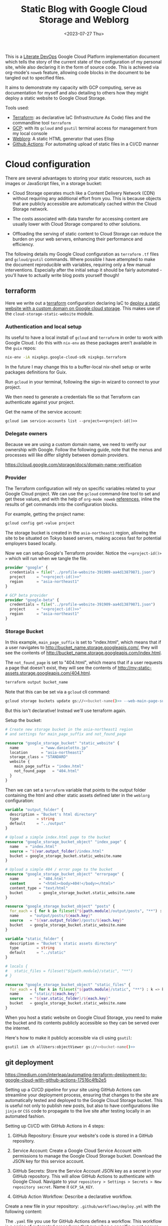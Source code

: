 #+TITLE: Static Blog with Google Cloud Storage and Weblorg
#+DATE: <2023-07-27 Thu>

This is a [[https://howardism.org/Technical/Emacs/literate-devops.html][Literate DevOps]] Google Cloud Platform implementation document which tells the story of the current state of the configuration of my personal site, while also declaring it in the form of source code. This is achieved via org-mode's ~noweb~ feature, allowing code blocks in the document to be tangled out to specified files.

It aims to demonstrate my capacity with GCP computing, serve as documentation for myself and also detailing to others how they might deploy a static website to Google Cloud Storage.

Tools used:
- [[https://www.terraform.io/][Terraform]]: as declarative IaC (Infrastructure As Code) files and the commandline tool =terraform=
- [[https://cloud.google.com/][GCP]]: with its ~gcloud~ and ~gsutil~ terminal access for management from my local console
- [[https://emacs.love/weblorg/][Weblorg]]: A static HTML generator that uses Elisp
- [[https://github.com/features/actions][Github Actions]]: For automating upload of static files in a CI/CD manner

* Cloud configuration
:PROPERTIES:
:CREATED:  [2022-09-22 Thu 16:57]
:ID:       e5f2285b-68f5-43a0-bc00-5a20fc657a73
:END:

There are several advantages to storing your static resources, such as images or JavaScript files, in a storage bucket:

- Cloud Storage operates much like a Content Delivery Network (CDN) without requiring any additional effort from you. This is because objects that are publicly accessible are automatically cached within the Cloud Storage network.

- The costs associated with data transfer for accessing content are usually lower with Cloud Storage compared to other solutions.

- Offloading the serving of static content to Cloud Storage can reduce the burden on your web servers, enhancing their performance and efficiency.


The following details my Google Cloud configuration as =terraform= =.tf= files and =gcloud/gsutil= commands. Where possible I have attempted to make the document reproducible with variables, requiring only a few manual interventions. Especially after the initial setup it should be fairly automated - you'll have to actually write blog posts yourself though!

** terraform
:PROPERTIES:
:CREATED:  [2023-07-05 Wed 20:20]
:ID:       78254fce-8dd7-43f9-86a2-e202123486d8
:END:

Here we write out a [[https://registry.terraform.io/modules/gruntwork-io/static-assets/google/latest/submodules/cloud-storage-static-website][terraform]] configuration declaring IaC to [[https://cloud.google.com/storage/docs/hosting-static-website][deploy a static website with a custom domain on Google cloud storage]]. This makes use of the =cloud-storage-static-website= module.

*** Authentication and local setup
:PROPERTIES:
:CREATED:  [2023-07-25 Tue 09:45]
:ID:       0f82b932-a0c0-4efb-8c1c-368f5a767c74
:END:

Its useful to have a local install of ~gcloud~ and ~terraform~ in order to work with Google Cloud. I do this with ~nix-env~ as these packages aren't available in the ~guix~ repos:

#+begin_src sh :eval no
nix-env -iA nixpkgs.google-cloud-sdk nixpkgs.terraform
#+end_src

In the future I may change this to a buffer-local nix-shell setup or write packages definitions for Guix.

Run ~gcloud~ in your terminal, following the sign-in wizard to connect to your project.

We then need to generate a credentials file so that Terraform can authenticate against your project.

Get the name of the service account:
#+begin_src shell :noweb yes :results silent
gcloud iam service-accounts list --project=<<project-id()>>
#+end_src

*** Delegate owners
:PROPERTIES:
:CREATED:  [2023-07-30 Sun 12:51]
:ID:       01ed72db-2064-4e0a-a2a2-d617353b0973
:END:

Because we are using a custom domain name, we need to verify our ownership with Google. Follow the following guide, note that the menus and processes will like differ slightly between domain providers.

https://cloud.google.com/storage/docs/domain-name-verification


*** Provider
:PROPERTIES:
:CREATED:  [2023-07-13 Thu 12:08]
:ID:       3da1c9ea-cc34-4402-9239-2b408f4d68c3
:END:
The Terraform configuration will rely on specific variables related to your Google Cloud project. We can use the ~gcloud~ command-line tool to set and get these values, and with the help of ~org-mode noweb~ [[https://orgmode.org/manual/Noweb-Reference-Syntax.html][references]], inline the results of get commands into the configuration blocks.

For example, getting the project name:
#+name: project-id
#+begin_src sh :noweb yes :cache yes :results silent
gcloud config get-value project
#+end_src

The storage bucket is created in the =asia-northeast1= region, allowing the site to be situated on Tokyo based servers, making access fast for potential employers based locally.

Now we can setup Google's Terraform provider. Notice the =<​<​project-id()​>​>=  which will run when we tangle the file.
#+name: terraform-main
#+begin_src terraform :noweb yes :tangle tf/main.tf :var id=project-id
provider "google" {
  credentials = file("../profile-website-391909-aa4d13879871.json")
  project     = "<<project-id()>>"
  region      = "asia-northeast1"
}

# GCP beta provider
provider "google-beta" {
  credentials = file("../profile-website-391909-aa4d13879871.json")
  project     = "<<project-id()>>"
  region      = "asia-northeast1"
}
#+end_src

*** Storage Bucket
:PROPERTIES:
:CREATED:  [2023-07-09 Sun 17:33]
:ID:       f0d0b8fe-e9f1-443e-b1d3-1ae23d27de38
:END:

In this example, =main_page_suffix= is set to "index.html", which means that if a user navigates to http://bucket_name.storage.googleapis.com/, they will see the contents of http://bucket_name.storage.googleapis.com/index.html.

The =not_found_page= is set to "404.html", which means that if a user requests a page that doesn't exist, they will see the contents of http://my-static-assets.storage.googleapis.com/404.html.

#+name: bucket-name
#+begin_src sh :dir tf :noweb yes :cache yes :results silent
terraform output bucket_name
#+end_src

Note that this can be set via a ~gcloud~ cli command:
#+begin_src sh :noweb yes :eval no
gcloud storage buckets update gs://<<bucket-name()>> --web-main-page-suffix=index.html
#+end_src

But this isn't declarative! Instead we'll use terraform again.

Setup the bucket:
#+begin_src terraform :tangle tf/main.tf
# Create new storage bucket in the asia-northeast1 region
# and settings for main_page_suffix and not_found_page

resource "google_storage_bucket" "static_website" {
  name          = "www.danielotto.jp"
  location      = "asia-northeast1"
  storage_class = "STANDARD"
  website {
    main_page_suffix = "index.html"
    not_found_page   = "404.html"
  }
}

#+end_src

Then we can set a ~terraform~ variable that points to the output folder containing the html and other static assets defined later in the ~weblorg~ configuration:

#+begin_src terraform :noweb-ref tf-variables
variable "output_folder" {
  description = "Bucket's html directory"
  type        = string
  default     = "../output"
}
#+end_src

#+begin_src terraform :tangle tf/main.tf
# Upload a simple index.html page to the bucket
resource "google_storage_bucket_object" "index_page" {
  name   = "index.html"
  source = "${var.output_folder}/index.html"
  bucket = google_storage_bucket.static_website.name
}

# Upload a simple 404 / error page to the bucket
resource "google_storage_bucket_object" "errorpage" {
  name         = "404.html"
  content      = "<html><body>404!</body></html>"
  content_type = "text/html"
  bucket       = google_storage_bucket.static_website.name
}
#+end_src

#+begin_src terraform :tangle tf/main.tf
resource "google_storage_bucket_object" "posts" {
  for_each = { for k in fileset("${path.module}/output/posts", "**") : k => k }
  name     = "output/posts/${each.key}"
  source   = "${var.output_folder}/posts/${each.key}"
  bucket   = google_storage_bucket.static_website.name
}
#+end_src

#+begin_src terraform :noweb-ref tf-variables
variable "static_folder" {
  description = "Bucket's static assets directory"
  type        = string
  default     = "../static"
}
#+end_src

#+begin_src terraform :tangle tf/main.tf
# locals {
#   static_files = fileset("${path.module}/static", "**")
# }

resource "google_storage_bucket_object" "static_files" {
  for_each = { for k in fileset("${path.module}/static", "**") : k => k }
  name     = "static/${each.key}"
  source   = "${var.static_folder}/${each.key}"
  bucket   = google_storage_bucket.static_website.name
}
#+end_src

When you host a static website on Google Cloud Storage, you need to make the bucket and its contents publicly accessible so they can be served over the internet.

Here's how to make it publicly accessible via cli using ~gsutil~:

#+begin_src sh :noweb yes :eval no
gsutil iam ch allUsers:objectViewer gs://<<bucket-name()>>
#+end_src

** git deployment
:PROPERTIES:
:CREATED:  [2022-09-28 Wed 15:29]
:ID:       bd762a86-cf35-4873-ace8-1c6ddb80c862
:header-args: :tangle no :eval no
:END:
https://medium.com/interleap/automating-terraform-deployment-to-google-cloud-with-github-actions-17516c4fb2e5

Setting up a CI/CD pipeline for your site using GitHub Actions can streamline your deployment process, ensuring that changes to the site are automatically tested and deployed to the Google Cloud Storage bucket. This is useful not only to publish new posts, but also to have configurations like ~jinja~ or ~CSS~ code to propagate to the live site after testing locally in an automated fashion.

Setting up CI/CD with GitHub Actions in 4 steps:

1. GitHub Repository: Ensure your website's code is stored in a GitHub repository.

2. Service Account: Create a Google Cloud Service Account with permissions to manage the Google Cloud Storage bucket. Download the JSON key for this service account.

3. GitHub Secrets: Store the Service Account JSON key as a secret in your GitHub repository. This will allow GitHub Actions to authenticate with Google Cloud. Navigate to your =repository > Settings > Secrets > New repository secret=. Name it ~GCP_SA_KEY~.

4. GitHub Action Workflow: Describe a declarative workflow.

Create a new file in your repository: =.github/workflows/deploy.yml= with the following content:

The =.yaml= file you use for GitHub Actions defines a workflow. This workflow is a series of automated procedures that run when a specific event occurs in your GitHub repository, such as a =push= to the =main= branch. Let's break down the provided =.yaml= file step by step:

#+begin_src yaml :tangle .github/workflows/workflow.yaml

#+end_src

** Files
:PROPERTIES:
:CREATED:  [2023-07-13 Thu 12:38]
:ID:       22e804e6-85f3-4049-8c80-42b664d73f8f
:END:
*** tf/main.tf
:PROPERTIES:
:CREATED:  [2023-07-13 Thu 12:38]
:ID:       e792e354-7bd9-4762-a63e-8d6b477f933b
:END:
*** tf/variables.tf
:PROPERTIES:
:CREATED:  [2023-07-13 Thu 12:38]
:ID:       7e8e8be3-a3d5-46ac-ac8c-51ec726e6b83
:END:

#+begin_src terraform :noweb yes :tangle tf/variables.tf
<<tf-variables>>
#+end_src

* Weblorg configuration
:PROPERTIES:
:CREATED:  [2023-07-27 Thu 15:13]
:ID:       a8a2cca3-ac76-49e2-b826-efc504567c08
:END:
** Theme
:PROPERTIES:
:CREATED:  [2022-09-22 Thu 16:57]
:ID:       3c505129-0b7a-44a5-91a9-e48bb46413fc
:header-args: :eval no
:END:
https://github.com/clarete/clarete.github.io/tree/main
https://www.lucacambiaghi.com/posts/weblorg.html

*** main
:PROPERTIES:
:CREATED:  [2022-10-09 Sun 18:24]
:ID:       7e9b9c56-f9f6-4d51-9f13-245a4268897d
:END:
#+begin_src css :tangle theme/static/css/main.css
@import "common.css" screen;
@import "colors.css" screen;

:root {
    --background: var(--theme-dracula-background);
    --foreground: var(--theme-dracula-foreground);
    --foreground-secondary: #bfbfbf;

    /* --- --- --- Syntax Highlighting for Code Sections --- --- ---  */
    ---code-background:           var(--theme-dracula-background);
    ---code-foreground:           var(--theme-dracula-foreground);
    ---code-builtin:              var(--theme-dracula-builtin);
    ---code-comment:              var(--theme-dracula-comment);
    ---code-doc:                  var(--theme-dracula-doc);
    ---code-function-name:        var(--theme-dracula-function-name);
    ---code-keyword:              var(--theme-dracula-keyword);
    ---code-string:               var(--theme-dracula-string);
    ---code-type:                 var(--theme-dracula-type);
    ---code-variable-name:        var(--theme-dracula-variable-name);
    ---code-rainbow1:             var(--theme-dracula-rainbow1);
    ---code-rainbow2:             var(--theme-dracula-rainbow2);
    ---code-rainbow3:             var(--theme-dracula-rainbow3);
    ---code-rainbow4:             var(--theme-dracula-rainbow4);
}

body                             { background: var(--background); color: var(--foreground); }

/* -- Code Blocks -- */
.org-builtin                     { color: var(---code-builtin); }
.org-comment                     { color: var(---code-comment); }
.org-comment-delimiter           { color: var(---code-comment); }
.org-doc                         { color: var(---code-doc); }
.org-function-name               { color: var(---code-function-name); }
.org-keyword                     { color: var(---code-keyword); }
.org-string                      { color: var(---code-string); }
.org-type                        { color: var(---code-type); }
.org-variable-name               { color: var(---code-variable-name); }
.org-src-container               { color: var(---code-foreground);
                                   background: var(---code-background);
                                   border: 1px solid var(---border-src); }
.org-rainbow-delimiters-depth-1  { color: var(---code-rainbow1); }
.org-rainbow-delimiters-depth-2  { color: var(---code-rainbow2); }
.org-rainbow-delimiters-depth-3  { color: var(---code-rainbow3); }
.org-rainbow-delimiters-depth-4  { color: var(---code-rainbow4); }
.org-rainbow-delimiters-depth-5  { color: var(---code-rainbow1); }
.org-rainbow-delimiters-depth-6  { color: var(---code-rainbow2); }
.org-rainbow-delimiters-depth-7  { color: var(---code-rainbow3); }
.org-rainbow-delimiters-depth-8  { color: var(---code-rainbow4); }
.org-rainbow-delimiters-depth-9  { color: var(---code-rainbow1); }
.org-rainbow-delimiters-depth-10 { color: var(---code-rainbow2); }
.org-rainbow-delimiters-depth-11 { color: var(---code-rainbow3); }
.org-rainbow-delimiters-depth-12 { color: var(---code-rainbow4); }


.pubdate { color: var(--foreground-secondary); }
#+end_src

*** common
:PROPERTIES:
:CREATED:  [2022-10-09 Sun 18:24]
:ID:       6d7e0f09-41a9-4671-8f4e-0f386d9c1f7c
:END:
#+begin_src css  :tangle theme/static/css/common.css
/* Document configurations */
body                 { padding: 0px; margin: 0px; font-family: monospace, sans-serif; font-size: 16pt;
                       line-height: 32px; display: flex; flex-direction: column; min-height: 100vh; }

/* Titles */
h1, h2, h3, h4, h5   { padding: 0; margin-top: 60px; color: #83a598; }
h1                   { font-size: 55px; line-height: 1.1em; }
h2                   { font-size: 40px; line-height: 1.1em; }
h3                   { font-size: 30px; line-height: 1.1em; }

/* links */
a                    { color: #bd93f9; text-decoration: none; }
a:hover              { color: #fff; }

/* Horizontal bar */
hr                   { border-top: 0; border-bottom: solid 1px #3c3836; }

/* Element that wraps everything */
.container           { width: calc(55% - 100px); padding: 10px 150px; margin: 0 auto; }

/* Elements that can appear anywhere */
.note                { background-color: #504945; padding: 5px 25px; border-radius: 10px; }
.centralized img     { margin: auto auto; display: block; }

/* Top bar with the badges */
.social              { margin: 60px 0; }
.social .avatar      { width: 100px; height: 100px; display: block; margin: 0 auto; float: left;
                       background-color: #bd93f9; border-radius: 10px; padding: 6px 4px; }
.social .badges      { float: right; width: 155px; font-size: 36px; list-style: none; display: block; }
.social .badges li   { padding-left: 8px; float: left; }
.social .badges a    { float: left; display: block; width: 36px; height: 36px; overflow: hidden; margin-left: 5px; padding: 1px;
                       color: #50fa7b; }
.social .badges a:hover { color: #bd93f9; }
.social .badges a span  { height: 50px; }

/* Footer */
.footer              { font-size: .8em; margin: 0; }
.footer .email-link  { text-align: center; font-size: 30px; color: #44475a; padding: 40px 0; }
.footer .bg          { background: #44475a; padding: 40px 0; }
.footer a            { color: #000; text-decoration: none; }
.footer a:hover      { text-decoration: underline; background: transparent; }

/* Listing */
ul.posts            { padding-left: 20px; }
ul.posts li         { padding-bottom: 20px; }
ul.posts span.date  { padding-right: 5px; text-align: right; }
ul.posts .comment   { padding-top: 10px;  color: #666; }

/* For pages that list posts */
.content.slides > ul,
.content.blog > ul  { list-style: none;  padding: 0; }
.content.slides > ul > li,
.content.blog > ul > li { margin-bottom: 10px; }

/* Content formatting */
#content            { width: calc(60% - 100px); padding: 10px 150px; margin: auto auto; color: #333; }
.post               { display: block; min-height: 70vh; display: flex; flex-grow: 1; flex-direction: column; }
.subtitle { color: #aaa; }

/* Code blocks */
code                { background: #3c3836; color: #fff; padding: 0 0.5rem; border-radius: 3px; }
.org-src-container  { overflow-x: auto; padding: 10px 40px; border-radius: 10px; margin: 20px 0; line-height: 1.3; }

/* Very small width */
@media (max-width: 480px) {
    h1                   { margin-top: 20px; }
    .social              { margin: 20px 0; }
    .social .badges      { padding: 0 20px 0 0; }
    .container,
    #content, .container { width: 90%; padding: 10px; }
}

/* Medium width */
@media (min-width: 480px) and (max-width: 1000px) {
    .social              { margin: 20px 0; }
    #content, .container,
    .container           { width: 80%; padding: 10px; }
}
#+end_src

*** colors
:PROPERTIES:
:CREATED:  [2022-10-09 Sun 18:24]
:ID:       76fe91b2-6299-401f-9cb1-69ba8adffe14
:END:
#+begin_src css :tangle theme/static/css/colors.css
:root {
    --theme-dracula-background              : #141d28;
    --theme-dracula-background-secondary-alt: #44475a;
    --theme-dracula-background-secondary    : #1e1f29;
    --theme-dracula-foreground              : #f8f8f2;
    --theme-dracula-sidebar-background      : #233346;
    /*COLOURS */
    --theme-dracula-green                   : #50fa7b;
    --theme-dracula-violet                  : #bd93f9;
    --theme-dracula-magenta                 : #ff79c6;
    --theme-dracula-orange                  : #ffb86c;
    --theme-dracula-cyan:                     #8be9fd;
    --theme-dracula-red:                      #ff5555;
    --theme-dracula-yellow:                   #f1fa8c;
    --theme-dracula-body-text:               : #C3C3C3;
    --theme-dracula-comment:                 : #6272a4;
    --theme-dracula-doc:                    var(--theme-dracula-cyan);
    --theme-dracula-function-name:          var(--theme-dracula-green);
    --theme-dracula-keyword:                var(--theme-dracula-magenta);
    --theme-dracula-string:                 var(--theme-dracula-yellow);
    --theme-dracula-type:                   var(--theme-dracula-violet);
    --theme-dracula-rainbow1:               var(--theme-dracula-magenta);
    --theme-dracula-rainbow2:               var(--theme-dracula-violet);
    --theme-dracula-rainbow3:               var(--theme-dracula-green);
    --theme-dracula-rainbow4:               var(--theme-dracula-yellow);
    --theme-dracula-variable-name:          var(--theme-dracula-magenta);
    --theme-dracula-page-links              : #C26EFF;
    --theme-dracula-attributes-color        : #FFFF80;
    --theme-dracula-external-links          : #7CE973;
    --theme-dracula-links-hover             : #92FFFF;
    --theme-dracula-hashtags                : #FFD17E;
    --theme-dracula-italics-color           : #FF7EA2;
    --theme-dracula-bold-color              : #FF4E4E;
    --theme-dracula-highlight-text-color    : #47405E;
    --theme-dracula-highlighter             : #FFFF80;
    --theme-dracula-sidebar-text            : #F2F2F2;
    --theme-dracula-page-heading            : #FFBE49;
    --theme-dracula-daily-heading           : #FFCA6A;
    --theme-dracula-headings                : #F2F2F2;
    --theme-dracula-bullets                 : #7A6DAA;
    --theme-dracula-closed-bullets          : #3E445D;
    --theme-dracula-references              : #9E8DDB;
    --theme-dracula-block-reference-text    : #FF9580;
    --theme-dracula-namespaces              : #5EB9FF;
    --theme-dracula-all-pages-mentions      : #FF9580;
    --theme-dracula-cursor                  : #F2F2F2;
    --theme-dracula-icons                   : #FBCC77;
    --theme-dracula-icons-hover             : #81FFEA;
    --theme-dracula-filter-icon             : #C26EFF;
    /* DROPDOWN MENU */
    --theme-dracula-dropdown-menu-background: #1E2B3B;
    --theme-dracula-dropdown-menu-highlight : #454259;
    --theme-dracula-dropdown-menu-text      : #F2F2F2;
    --theme-dracula-dropdown-newpage        : #9580FF;
    /* SEARCH BAR */
    --theme-dracula-search-bar-background   : #19191E;
    --theme-dracula-search-bar-text         : #F2F2F2;
    /* KANBAN CARD COLORS */
    --theme-dracula-kanban-main-background  : #1B1A23;
    --theme-dracula-kanban-column-background: #2A2C37;
    --theme-dracula-kanban-card-background  : #1B1A23;
    --theme-dracula-kanban-text-hover       : #81FFEA;
}
#+end_src

*** Templates
:PROPERTIES:
:CREATED:  [2022-10-09 Sun 18:23]
:ID:       7d8f1b58-b897-46ac-a990-20fe9304c4d8
:END:

**** index
:PROPERTIES:
:CREATED:  [2022-10-09 Sun 18:36]
:ID:       4430ba49-0262-4777-b7a5-eb8ff9eb1122
:END:
#+begin_src html  :tangle theme/templates/index.html
{# index.html --- Template for my website's index page -*- Mode: Jinja2; -*- #}
{% extends "layout.html" %}

{% block main %}
  <h1>{{ post.title }}</h1>

  {{ post.html|safe }}
{% endblock %}
#+end_src

**** page
:PROPERTIES:
:CREATED:  [2023-07-13 Thu 22:27]
:ID:       97e76201-704c-4189-9e80-e8321f31ec73
:END:
#+begin_src web :tangle theme/templates/page.html
{% extends "layout.html" %}

{% block main %}
  <article class="page">
    <h1 class="page__title">
      {{ post.title }}
    </h1>
    <section>
      {{ post.html|safe }}
    </section>
  </article>
{% endblock %}
#+end_src

**** post
:PROPERTIES:
:CREATED:  [2023-07-13 Thu 22:30]
:ID:       08f2fbfe-79f0-42ef-a994-9edc2e8ca963
:END:

#+begin_src web :tangle theme/templates/post.html
{% extends "layout.html" %}

{% block meta %}
  <meta property="og:title" content="{{ post.title }}">
  <meta property="og:url" content="{{ post.url }}">
  {% if post.description is defined %}
    <meta property="og:description" content="{{ post.description }}">
  {% elif project_description is defined %}
    <meta property="og:description" content="{{ project_description }}">
  {% endif %}
  {% if post.image is defined %}
    <meta property="og:image" content="{{ post.image }}">
  {% elif project_image is defined %}
    <meta property="og:image" content="{{ project_image }}">
  {% endif %}
  <meta name="twitter:card" content="summary_large_image">
{% endblock %}

{% block main %}
  <article class="post">
    <h1 class="post__title">
      {{ post.title }}
    </h1>
    <section class="post__meta">
      {% if post.date is defined %}
        {{ post.date | strftime("%Y-%m-%d") }}
      {% endif %}
    </section>
    <section>
      {{ post.html|safe }}
    </section>
  </article>
{% endblock %}
#+end_src

**** blog
:PROPERTIES:
:CREATED:  [2023-07-27 Thu 13:28]
:ID:       2d421477-ad84-408c-b8a3-4b612f949d82
:END:

#+begin_src web :tangle theme/templates/blog.html
{# blog.html --- Blog template; -*- Mode: Jinja2; -*- #}
{% extends "layout.html" %}

{% block body %}
  <div class="title">
    <h1>blog</h1>
  </div>

  <div class="content blog">
    <ul>
      {% for post in posts %}
        <li>
          <a href="{{ url_for("posts", slug=post.slug) }}">
            {{ post.date|strftime("%b %d, %Y") }}: {{ post.title }}
          </a>
        </li>
      {% endfor %}
    </ul>
  </div>
{% endblock %}
#+end_src

**** layout
:PROPERTIES:
:CREATED:  [2022-10-09 Sun 18:36]
:ID:       8c8ea744-8cf8-491b-ae38-476c864549c7
:END:

#+begin_src web  :tangle theme/templates/layout.html
{# layout.html --- Base template for all other templates -*- Mode: Jinja2; -*-

The blocks available in this file are:

,* title: What will show within the HTML <title> tag.
    ,* description: What will show within the HTML <meta> description tag.
    ,* nav: Navigation bar with Links, a default is provided
    ,* body: Main content which starts empty
    ,* footer: Bottom links, default is provided

    #}

<!doctype html>
<html lang="en-us">
    <head>
        {% block head %}
        <meta charset="utf-8">
        <!-- <title>{% block title %}Home{% endblock %}</title> -->
        <title>
            {% block title %}{{ site_name | default("Daniel Otto - Home") }}{% endblock %}
            {% block subtitle %}{% endblock %}
        </title>
        <meta name="description" content="{% block description %}{% endblock %}">
        <meta name="viewport" content="width=device-width, initial-scale=1">
        {% if site_owner is defined %}<meta name="author" content="{{ site_owner }}" />{% endif %}
        {% if site_description is defined %}<meta name="description" content="{{ site_description }}" />{% endif %}
        {% if site_keywords is defined %}<meta name="keywords" content="{{ site_keywords }}" />{% endif %}
        {% block meta %}{% endblock %}
        <link rel="stylesheet" type="text/css" href="/static/css/main.css">
        <!-- <link rel="stylesheet" href="{{ url_for("static", file="main.css") }}" type="text/css" /> -->
        <link rel="stylesheet" type="text/css" href="https://maxcdn.bootstrapcdn.com/font-awesome/4.6.3/css/font-awesome.min.css">
        <link rel="icon" type="image/png" href="/static/img/lambda-in-8bit.png">
        <link rel="alternate" type="application/rss+xml" href="/blog/rss.xml">
        {% endblock %}
    </head>
    <body>
        {# Top navigation bar #}
        {% block nav %}
        <header>
            <h1>
                <a href="{{ url_for("index") }}">
                    {% block title %}{{ site_name | default("Daniel Otto") }}{% endblock %}
                </a>
            </h1>
            <a href="#main" class="visually-hidden">jump to main content</a>
            <nav>
                <ul class="menu">
                    <li><a href="{{ url_for("pages", slug="about") }}">about</a></li>
                    <li><a href="{{ url_for("blog",  slug="blog") }}">posts</a></li>
                </ul>
            </nav>
        </header>
        <div class="social">
            <div class="container">
                <ul class="badges">
                    <li>
                        <a href="mailto:contact@danielotto.jp" alt="Email">
                            <span class="fa fa-envelope-o"></span>EMail
                        </a>
                    </li>
                    <li>
                        <a href="https://github.com/nanjigen" target="_blank" alt="Github">
                            <span class="fa fa-github-alt"></span>Github
                        </a>
                    </li>
                    <li>
                        <a href="https://linkedin.com/in/dmotto" target="_blank" alt="LinkedIn">
                            <span class="fa fa-linkedin"></span>LinkedIn
                        </a>
                    </li>
                    <li>
                        <a href="/blog/rss.xml" alt="RSS">
                            <span class="fa fa-rss"></span>RSS
                        </a>
                    </li>
                </ul>
                <a href="/">
                    <img class="avatar" type="image/svg+xml" src="/static/img/lambda-in-8bit.svg" alt="lambda" />
                </a>
            </div>
        </div>
        {% endblock %}

        {# Probably where most of the action will happen #}
        <main id="main">
            {% block main %}{% endblock %}
        </main>

        <div class="post">
            <div class="container">
                {% block body %}{% endblock %}
            </div>
        </div>

        <div class="footer">
            {% block footer %}
            <div class="bg">
                <div class="container">
                    &#169; Daniel Otto &mdash; All written content on this
                    website reflects my personal opinion and it's available
                    under <a href="https://creativecommons.org/licenses/by/4.0/" target="_blank">CC BY 4.0</a>
                </div>
            </div>
            {% endblock %}
        </div>

    </body>
</html>
#+end_src

** publish.el
:PROPERTIES:
:CREATED:  [2022-10-09 Sun 18:14]
:ID:       8c6bdab7-8977-40b2-a575-80bdb7cf4966
:END:

The below is required to get the right dependencies
#+begin_src elisp :tangle publish.el :results silent
;; Guarantee the freshest version of the weblorg
(add-to-list 'load-path "~/.emacs.d/.local/straight/repos/weblorg")
(add-to-list 'load-path "~/.emacs.d/.local/straight/repos/templatel")
(require 'weblorg)
(require 'templatel)

;; Setup package management
(require 'package)
(add-to-list 'package-archives '("melpa" . "https://melpa.org/packages/") t)
(package-initialize)
(unless (package-installed-p 'use-package)
  (package-refresh-contents)
  (package-install 'use-package))

(use-package rainbow-delimiters :config :ensure t)

;; Install and configure dependencies
(use-package templatel :ensure t)
(use-package htmlize
  :ensure t
  :config
  (setq org-html-htmlize-output-type 'css))
#+end_src

#+begin_src elisp :tangle publish.el :results silent
(weblorg-site
 :template-vars '(("site_name" . "Daniel Otto's profile site")
                  ("site_author" "Daniel Otto")
                  ("site_email" . "contact@danielotto.jp")
                  ("site_description" . "My personal profile and blog about Linguistics, computing and translation.")))

(setq weblorg-default-url "https://www.danielotto.jp")

;; route for rendering each post
(weblorg-route
 :name "posts"
 :input-pattern "posts/*.org"
 :template "post.html"
 :output "output/posts/{{ slug }}.html"
 :url "/posts/{{ slug }}.html")

;; route for rendering the posts page of the blog
(weblorg-route
 :name "blog"
 :input-pattern "posts/*.org"
 :input-aggregate #'weblorg-input-aggregate-all-desc
 :template "blog.html"
 :output "output/posts.html"
 :url "/posts.html")

;; route for rendering the index page of the blog
(weblorg-route
 :name "index"
 :input-pattern "pages/about.org"
 ;; :input-aggregate #'weblorg-input-aggregate-all-desc ;;BUG
 :template "index.html"
 :output "output/index.html"
 :url "/")

;; route for rendering each page
(weblorg-route
 :name "pages"
 :input-pattern "pages/*.org"
 :template "page.html"
 :output "output/{{ slug }}.html"
 :url "/{{ slug }}.html")

;; route for static assets that also copies files to output directory
(weblorg-copy-static
 :output "static/{{ file }}"
 :url "/static/{{ file }}")

;; fire the engine and export all the files declared in the routes above
(weblorg-export)
#+end_src

#+begin_src sh :results silent
emacs --script publish.el
#+end_src
